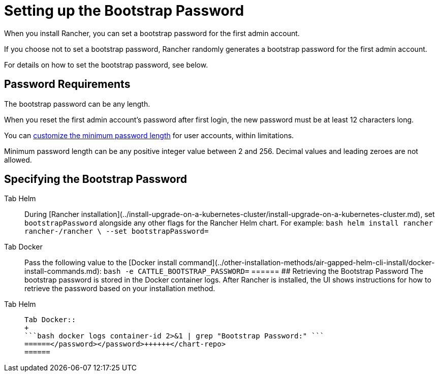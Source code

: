 = Setting up the Bootstrap Password

When you install Rancher, you can set a bootstrap password for the first admin account.

If you choose not to set a bootstrap password, Rancher randomly generates a bootstrap password for the first admin account.

For details on how to set the bootstrap password, see below.

== Password Requirements

The bootstrap password can be any length.

When you reset the first admin account's password after first login, the new password must be at least 12 characters long.

You can link:../../../how-to-guides/new-user-guides/authentication-permissions-and-global-configuration/authentication-config/manage-users-and-groups.adoc#minimum-password-length[customize the minimum password length] for user accounts, within limitations.

Minimum password length can be any positive integer value between 2 and 256. Decimal values and leading zeroes are not allowed.

== Specifying the Bootstrap Password

[tabs]
======
Tab Helm::
+
During [Rancher installation](../install-upgrade-on-a-kubernetes-cluster/install-upgrade-on-a-kubernetes-cluster.md), set `bootstrapPassword` alongside any other flags for the Rancher Helm chart. For example: ```bash helm install rancher rancher-+++<chart-repo>+++/rancher \ --set bootstrapPassword=+++<password>+++```  

Tab Docker::
+
Pass the following value to the [Docker install command](../other-installation-methods/air-gapped-helm-cli-install/docker-install-commands.md): ```bash -e CATTLE_BOOTSTRAP_PASSWORD=+++<password>+++```  
====== ## Retrieving the Bootstrap Password The bootstrap password is stored in the Docker container logs. After Rancher is installed, the UI shows instructions for how to retrieve the password based on your installation method. 

[tabs]
======
Tab Helm::
+
```bash kubectl get secret --namespace cattle-system bootstrap-secret -o go-template='{{ .data.bootstrapPassword|base64decode}}{{ "\n" }}' ``` 

Tab Docker::
+
```bash docker logs container-id 2>&1 | grep "Bootstrap Password:" ```
======</password></password>++++++</chart-repo>
======
